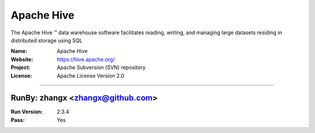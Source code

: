 ##########################
Apache Hive
##########################

The Apache Hive ™ data warehouse software facilitates reading, writing, and managing large datasets residing in distributed storage using SQL

:Name: Apache Hive
:Website: https://hive.apache.org/
:Project: Apache Subversion (SVN) repository
:License: Apache License Version 2.0

-----------------------------------------------------------------------

.. We like to keep the above content stable. edit before thinking. You are free to add your run log below

RunBy: zhangx <zhangx@github.com>
====================================

:Run Version: 2.3.4
:Pass: Yes

